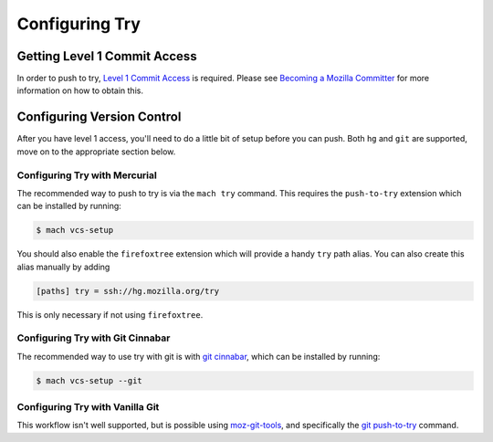 Configuring Try
===============


Getting Level 1 Commit Access
-----------------------------

In order to push to try, `Level 1 Commit Access`_ is required. Please see `Becoming a Mozilla
Committer`_ for more information on how to obtain this.


Configuring Version Control
---------------------------

After you have level 1 access, you'll need to do a little bit of setup before you can push. Both
``hg`` and ``git`` are supported, move on to the appropriate section below.


Configuring Try with Mercurial
~~~~~~~~~~~~~~~~~~~~~~~~~~~~~~

The recommended way to push to try is via the ``mach try`` command. This requires the
``push-to-try`` extension which can be installed by running:

.. code-block:: shell

    $ mach vcs-setup

You should also enable the ``firefoxtree`` extension which will provide a handy ``try`` path alias.
You can also create this alias manually by adding

.. code-block:: ini

    [paths] try = ssh://hg.mozilla.org/try

This is only necessary if not using ``firefoxtree``.


Configuring Try with Git Cinnabar
~~~~~~~~~~~~~~~~~~~~~~~~~~~~~~~~~

The recommended way to use try with git is with `git cinnabar`_, which can be
installed by running:

.. code-block:: shell

    $ mach vcs-setup --git


Configuring Try with Vanilla Git
~~~~~~~~~~~~~~~~~~~~~~~~~~~~~~~~

This workflow isn't well supported, but is possible using `moz-git-tools`_, and specifically the
`git push-to-try`_ command.


.. _Level 1 Commit Access: https://www.mozilla.org/en-US/about/governance/policies/commit/access-policy/
.. _Becoming a Mozilla Committer: https://www.mozilla.org/en-US/about/governance/policies/commit/
.. _git cinnabar: https://github.com/glandium/git-cinnabar/
.. _this tutorial: https://github.com/glandium/git-cinnabar/wiki/Mozilla:-A-git-workflow-for-Gecko-development
.. _moz-git-tools: https://github.com/mozilla/moz-git-tools
.. _git push-to-try: https://github.com/mozilla/moz-git-tools#git-push-to-try
